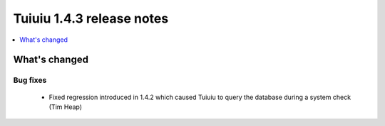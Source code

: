 ===========================
Tuiuiu 1.4.3 release notes
===========================

.. contents::
    :local:
    :depth: 1


What's changed
==============

Bug fixes
~~~~~~~~~

 * Fixed regression introduced in 1.4.2 which caused Tuiuiu to query the database during a system check (Tim Heap)
